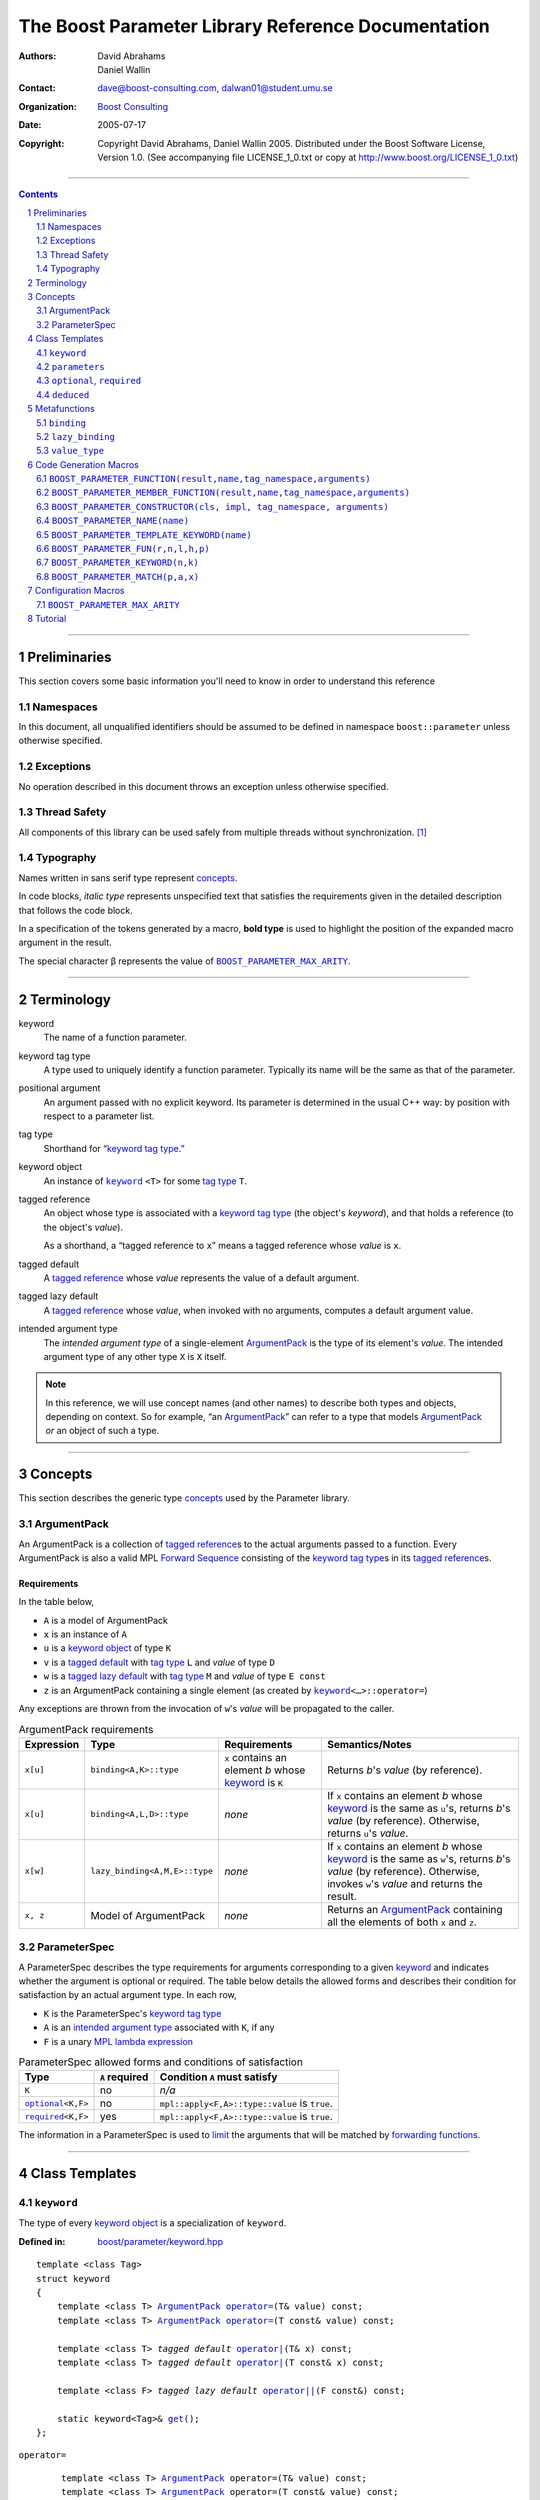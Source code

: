 +++++++++++++++++++++++++++++++++++++++++++++++++++++++++++++++++
 The Boost Parameter Library Reference Documentation 
+++++++++++++++++++++++++++++++++++++++++++++++++++++++++++++++++

:Authors:       David Abrahams, Daniel Wallin
:Contact:       dave@boost-consulting.com, dalwan01@student.umu.se
:organization:  `Boost Consulting`_
:date:          $Date: 2005/07/17 19:53:01 $

:copyright:     Copyright David Abrahams, Daniel Wallin
                2005. Distributed under the Boost Software License,
                Version 1.0. (See accompanying file LICENSE_1_0.txt
                or copy at http://www.boost.org/LICENSE_1_0.txt)

|(logo)|__

.. |(logo)| image:: ../../../../boost.png
   :alt: Boost

__ ../../../../index.htm

.. _`Boost Consulting`: http://www.boost-consulting.com


//////////////////////////////////////////////////////////////////////////////

.. contents::
    :depth: 2

//////////////////////////////////////////////////////////////////////////////

.. role:: class
    :class: class

.. role:: concept
    :class: concept

.. role:: function
    :class: function

.. |ArgumentPack| replace:: :concept:`ArgumentPack`
.. |ForwardSequence| replace:: :concept:`Forward Sequence`
.. |ParameterSpec| replace:: :concept:`ParameterSpec`

.. role:: vellipsis
   :class: vellipsis

.. section-numbering::
    :depth: 2

Preliminaries
=============

This section covers some basic information you'll need to know in
order to understand this reference

Namespaces
----------

In this document, all unqualified identifiers should be assumed to
be defined in namespace ``boost::parameter`` unless otherwise
specified.

Exceptions
----------

No operation described in this document
throws an exception unless otherwise specified.

Thread Safety
-------------

All components of this library can be used safely from multiple
threads without synchronization.  [#thread]_

Typography
----------

Names written in :concept:`sans serif type` represent concepts_.

In code blocks, *italic type* represents unspecified text that
satisfies the requirements given in the detailed description that
follows the code block.

In a specification of the tokens generated by a macro, **bold
type** is used to highlight the position of the expanded macro
argument in the result.

The special character β represents the value of |BOOST_PARAMETER_MAX_ARITY|_.

//////////////////////////////////////////////////////////////////////////////

Terminology
===========

.. |kw| replace:: keyword
.. _kw:

keyword
  The name of a function parameter.

.. _keyword tag type:
.. |keyword tag type| replace:: `keyword tag type`_

keyword tag type
  A type used to uniquely identify a function parameter.  Typically
  its name will be the same as that of the parameter.

.. _positional:
.. |positional| replace:: `positional`_

positional argument
  An argument passed with no explicit |kw|.  Its parameter is
  determined in the usual C++ way: by position with respect to a
  parameter list.

.. _tag type:
.. |tag type| replace:: `tag type`_

tag type
  Shorthand for “\ |keyword tag type|.”

.. _keyword object:
.. |keyword object| replace:: `keyword object`_

keyword object
  An instance of |keyword|_ ``<T>`` for some |tag
  type| ``T``.

.. _tagged reference:
.. |tagged reference| replace:: `tagged reference`_

tagged reference
  An object whose type is associated with a |keyword tag type| (the
  object's *keyword*), and that holds a reference (to the object's
  *value*).  

  As a shorthand, a “tagged reference to ``x``\ ” means a tagged
  reference whose *value* is ``x``.

.. _tagged default:
.. |tagged default| replace:: `tagged default`_

tagged default 
  A |tagged reference| whose *value* represents the value of a
  default argument. 

.. _tagged lazy default:
.. |tagged lazy default| replace:: `tagged lazy default`_

tagged lazy default 
  A |tagged reference| whose *value*, when invoked with no
  arguments, computes a default argument value.

.. _intended argument type:
.. |intended argument type| replace:: `intended argument type`_

intended argument type
  The *intended argument type* of a single-element |ArgumentPack|_ is the
  type of its element's *value*.  The intended argument type of any other
  type ``X`` is ``X`` itself.

.. Note::

   In this reference, we will use concept names (and other names)
   to describe both types and objects, depending on context.  So
   for example, “an |ArgumentPack|_\ ” can refer to a type that
   models |ArgumentPack|_ *or* an object of such a type. 

//////////////////////////////////////////////////////////////////////////////

Concepts
========

This section describes the generic type concepts_ used by the Parameter library. 

.. _concepts: http://beta.boost.org/community/generic_programming.html#concept

|ArgumentPack|
--------------

An |ArgumentPack| is a collection of |tagged reference|\ s to the
actual arguments passed to a function.  Every |ArgumentPack| is
also a valid MPL |ForwardSequence|__ consisting of the |keyword tag
type|\ s in its |tagged reference|\ s.

__ ../../../mpl/doc/refmanual/forward-sequence.html

Requirements
............

In the table below, 

* ``A`` is a model of |ArgumentPack|
* ``x`` is an instance of ``A``
* ``u`` is a |keyword object| of type ``K``
* ``v`` is a |tagged default| with |tag type| ``L`` and *value* of type ``D``
* ``w`` is a |tagged lazy default| with |tag type| ``M`` and *value* of type ``E const``
* ``z`` is an |ArgumentPack| containing a single element (as created by |keyword|_\ ``<…>::operator=``)

Any exceptions are thrown from the invocation of ``w``\ 's *value*
will be propagated to the caller.

.. table:: |ArgumentPack| requirements

   +----------+-----------------------------+------------------+--------------------------------------+
   |Expression| Type                        |Requirements      |Semantics/Notes                       |
   +==========+=============================+==================+======================================+
   |``x[u]``  |``binding<A,K>::type``       |``x`` contains an |Returns *b*\ 's *value* (by           |
   |          |                             |element *b* whose |reference).                           |
   |          |                             ||kw|_ is ``K``    |                                      |
   +----------+-----------------------------+------------------+--------------------------------------+
   |``x[u]``  |``binding<A,L,D>::type``     |*none*            |If ``x`` contains an element *b* whose|
   |          |                             |                  ||kw|_ is the same as ``u``\ 's,       |
   |          |                             |                  |returns *b*\ 's *value* (by           |
   |          |                             |                  |reference).  Otherwise, returns ``u``\|
   |          |                             |                  |'s *value*.                           |
   +----------+-----------------------------+------------------+--------------------------------------+
   |``x[w]``  |``lazy_binding<A,M,E>::type``|*none*            |If ``x`` contains an element *b* whose|
   |          |                             |                  ||kw|_ is the same as ``w``\ 's,       |
   |          |                             |                  |returns *b*\ 's *value* (by           |
   |          |                             |                  |reference).  Otherwise, invokes ``w``\|
   |          |                             |                  |'s *value* and returns the result.    |
   +----------+-----------------------------+------------------+--------------------------------------+
   |``x, z``  |Model of |ArgumentPack|      |*none*            |Returns an |ArgumentPack|_ containing |
   |          |                             |                  |all the elements of both ``x`` and    |
   |          |                             |                  |``z``.                                |
   +----------+-----------------------------+------------------+--------------------------------------+



.. _parameterspec:

|ParameterSpec|
---------------

A |ParameterSpec| describes the type requirements for arguments
corresponding to a given |kw|_ and indicates whether the argument
is optional or required.  The table below details the allowed forms
and describes their condition for satisfaction by an actual
argument type. In each row,

.. _conditions:

* ``K`` is the |ParameterSpec|\ 's |keyword tag type|
* ``A`` is an |intended argument type| associated with ``K``, if any
* ``F`` is a unary `MPL lambda expression`_

.. _`MPL lambda expression`: ../../../mpl/doc/refmanual/lambda-expression.html

.. table:: |ParameterSpec| allowed forms and conditions of satisfaction

   +----------------------+--------------+--------------------------------+
   |Type                  |``A`` required|Condition ``A`` must satisfy    |
   +======================+==============+================================+
   |``K``                 |no            |*n/a*                           |
   +----------------------+--------------+--------------------------------+
   ||optional|_\ ``<K,F>``|no            |``mpl::apply<F,A>::type::value``|
   |                      |              |is ``true``.                    |
   +----------------------+--------------+--------------------------------+
   ||required|_\ ``<K,F>``|yes           |``mpl::apply<F,A>::type::value``|
   |                      |              |is ``true``.                    |
   +----------------------+--------------+--------------------------------+

The information in a |ParameterSpec| is used to `limit`__ the
arguments that will be matched by `forwarding functions`_.  

__ overloadcontrol_
.. _overloadcontrol: index.html#controlling-overload-resolution
.. _forwarding functions: index.html#forwarding-functions


//////////////////////////////////////////////////////////////////////////////

Class Templates
===============

.. |keyword| replace:: ``keyword``
.. _keyword:

``keyword``
-----------

The type of every |keyword object| is a specialization of |keyword|.

:Defined in: `boost/parameter/keyword.hpp`__

__ ../../../../boost/parameter/keyword.hpp

.. parsed-literal::

    template <class Tag>
    struct keyword
    {
        template <class T> |ArgumentPack|_ `operator=`_\(T& value) const;
        template <class T> |ArgumentPack|_ `operator=`_\(T const& value) const;

        template <class T> *tagged default* `operator|`_\(T& x) const;
        template <class T> *tagged default* `operator|`_\(T const& x) const;

        template <class F> *tagged lazy default* `operator||`_\(F const&) const;

        static keyword<Tag>& get_\();
    };


.. |operator=| replace:: ``operator=``
.. _operator=:

``operator=``
  .. parsed-literal::

      template <class T> |ArgumentPack|_ operator=(T& value) const;
      template <class T> |ArgumentPack|_ operator=(T const& value) const;

  :Requires: nothing

  :Returns:
      an |ArgumentPack|_  containing a single |tagged reference| to
      ``value`` with |kw|_ ``Tag`` 

.. _operator|:

``operator|``
  .. parsed-literal::

      template <class T> *tagged default* operator|(T& x) const;
      template <class T> *tagged default* operator|(T const& x) const;

  :Returns: a |tagged default| with *value* ``x`` and |kw|_ ``Tag``.

.. _operator||:

``operator||``
  .. parsed-literal::

      template <class F> *tagged lazy default* operator||(F const& g) const;

  :Requires: ``g()`` is valid, with type ``boost::``\ |result_of|_\
    ``<F()>::type``.  [#no_result_of]_


  :Returns: a |tagged lazy default| with *value* ``g`` and |kw|_ ``Tag``.

.. _get:

``get``
  .. parsed-literal::

        static keyword<Tag>& get\();

  :Returns: a “singleton instance”: the same object will be
    returned on each invocation of ``get()``.

  :Thread Safety: ``get()`` can be called from multiple threads
    simultaneously.

``parameters``
--------------

Provides an interface for assembling the actual arguments to a
`forwarding function` into an |ArgumentPack|, in which any
|positional| arguments will be tagged according to the
corresponding template argument to ``parameters``.  

.. _forwarding function: `forwarding functions`_

:Defined in: `boost/parameter/parameters.hpp`__

__ ../../../../boost/parameter/parameters.hpp

.. parsed-literal::

    template <class P0 = *unspecified*, class P1 = *unspecified*, …class P\ β = *unspecified*>
    struct parameters
    {
        template <class A0, class A1 = *unspecified*, …class A\ β = *unspecified*>
        struct `match`_
        {
            typedef … type;
        };

        template <class A0>
        |ArgumentPack|_ `operator()`_\(A0& a0) const;

        template <class A0, class A1>
        |ArgumentPack|_ `operator()`_\(A0& a0, A1& a1) const; 

        :vellipsis:`⋮`

        template <class A0, class A1, …class A\ β>
        |ArgumentPack|_ `operator()`_\(A0& a0, A1& a1, …A\ β& a\ β) const;
    };


:Requires: ``P0``, ``P1``, … ``P``\ β are models of |ParameterSpec|_. 


.. Note::

  In this section, ``R``\ *i* and ``K``\ *i* are defined as
  follows, for any argument type ``A``\ *i*:


     | let ``D0`` the set [d0, …, d\ *j*] of all **deduced** *parameter specs* in [``P0``, …, ``P``\ β]
     | ``R``\ *i* is ``A``\ *i*\ 's |intended argument type|
     |
     | if ``A``\ *i* is a result type of ``keyword<T>::``\ |operator=|_
     | then 
     |     ``K``\ *i* is ``T``
     | else
     |     if some ``A``\ *j* where *j*\ ≤\ *i* is a result type of ``keyword<T>::``\ |operator=|_
     |     *or* some ``P``\ *j* in *j*\ ≤\ *i* is **deduced**
     |     then
     |         if some *parameter spec* ``d``\ *j* in ``D``\ *i* matches ``A``\ *i*
     |         then
     |             ``K``\ *i* is ``d``\ *j*\ 's |keyword tag type|.
     |             ``D``\ :sub:`i+1` is ``D``\ *i* - [``d``\ *j*]
     |     else
     |         ``K``\ *i* is ``P``\ *i*\ 's |keyword tag type|.


.. _match:

``match``
  A |Metafunction|_ used to remove a `forwarding function`_ from overload resolution.

  :Returns: if ``P0``, ``P1``, …\ ``P``\ β are *satisfied* (see
    below), then ``parameters<P0,P1,…Pβ>``.  Otherwise,
    ``match<A0,A1,…Aβ>::type`` is not defined.

  ``P0``, ``P1``, …\ ``P``\ β are **satisfied** if, for
  every *j* in 0…β, either:

  * ``P``\ *j* is the *unspecified* default
  * **or**, ``P``\ *j* is a *keyword tag type*

  * **or**, ``P``\ *j* is |optional|_ ``<X,F>`` and either

    - ``X`` is not ``K``\ *i* for any *i*,
    - **or** ``X`` is some ``K``\ *i*  and ``mpl::apply<F,R``\ *i*\
      ``>::type::value`` is ``true``

  * **or**, ``P``\ *j* is |required|_ ``<X,F>``, and

    - ``X`` is some ``K``\ *i*, **and**
    - ``mpl::apply<F,R``\ *i*\ ``>::type::value`` is ``true``

.. _operator():

``operator()``
  .. parsed-literal::

      template <class A0> |ArgumentPack|_ operator()(A0 const& a0) const; 

      :vellipsis:`⋮`

      template <class A0, …class A\ β> |ArgumentPack|_ `operator()`_\(A0 const& a0, …A\ β const& a\ β) const;

  :Returns:
      An |ArgumentPack|_ containing, for each ``a``\ *i*,  

      - if ``a``\ *i*,  is a single-element |ArgumentPack|, its element
      - Otherwise, a |tagged reference| with |kw|_ ``K``\ *i* and *value* ``a``\ *i*


.. |optional| replace:: ``optional``
.. |required| replace:: ``required``

.. _optional:
.. _required:

``optional``, ``required``
--------------------------

These templates describe the requirements on a function parameter.

:Defined in: `boost/parameter/parameters.hpp`__

__ ../../../../boost/parameter/parameters.hpp

:Specializations model: |ParameterSpec|_

.. parsed-literal::

    template <class Tag, class Predicate = *unspecified*>
    struct optional;

    template <class Tag, class Predicate = *unspecified*>
    struct required;

The default value of ``Predicate`` is an unspecified |Metafunction|_ that returns
``mpl::true_`` for any argument.

.. |Metafunction| replace:: :concept:`Metafunction`
.. _Metafunction: ../../../mpl/doc/refmanual/metafunction.html


``deduced``
-----------

This template is used to wrap the *keyword tag* argument to
``optional`` or ``required``.

:Defined in: `boost/parameter/parameters.hpp`__

__ ../../../../boost/parameter/parameters.hpp

.. parsed-literal::

    template <class Tag>
    struct deduced;


//////////////////////////////////////////////////////////////////////////////

Metafunctions
=============

A |Metafunction|_ is conceptually a function that operates on, and
returns, C++ types.

``binding``
-----------

Returns the result type of indexing an argument pack with a
|keyword tag type| or with a |tagged default|.

:Defined n: `boost/parameter/binding.hpp`__

__ ../../../../boost/parameter/binding.hpp

.. parsed-literal::

    template <class A, class K, class D = void>
    struct binding
    {
        typedef … type;
    };

:Requires: ``A`` is a model of |ArgumentPack|_.

:Returns: the reference type of the |tagged reference| in ``A``
  having |keyword tag type| ``K``, if any.  If no such |tagged
  reference| exists, returns ``D``.

``lazy_binding``
----------------

Returns the result type of indexing an argument pack with a |tagged
lazy default|.

:Defined in:
    `boost/parameter/binding.hpp`__

__ ../../../../boost/parameter/binding.hpp

.. parsed-literal::

    template <class A, class K, class F>
    struct lazy_binding
    {
        typedef … type;
    };

:Requires: ``A`` is a model of |ArgumentPack|_.

:Returns: the reference type of the |tagged reference| in ``A``
  having |keyword tag type| ``K``, if any.  If no such |tagged
  reference| exists, returns ``boost::``\ |result_of|_\ ``<F()>::type``. [#no_result_of]_


``value_type``
--------------

Returns the result type of indexing an argument pack with a
|keyword tag type| or with a |tagged default|.

:Defined n: `boost/parameter/value_type.hpp`__

__ ../../../../boost/parameter/value_type.hpp

.. parsed-literal::

    template <class A, class K, class D = void>
    struct value_type
    {
        typedef … type;
    };

:Requires: ``A`` is a model of |ArgumentPack|_.

:Returns: the type of the |tagged reference| in ``A``
  having |keyword tag type| ``K``, if any.  If no such |tagged
  reference| exists, returns ``D``. Equivalent to::

    typename remove_reference<
      typename binding<A, K, D>::type
    >::type

  … when ``D`` is not a reference type.


//////////////////////////////////////////////////////////////////////////////

Code Generation Macros
======================

Macros in this section can be used to ease the writing of code
using the Parameter libray by eliminating repetitive boilerplate.


``BOOST_PARAMETER_FUNCTION(result,name,tag_namespace,arguments)``
-----------------------------------------------------------------

:Defined in: `boost/parameter/preprocessor.hpp`__

__ ../../../../boost/parameter/preprocessor.hpp

:Requires: ``result`` is the parenthesized return type of the function.
  ``name`` is the base name of the function, this is the name of the
  generated forwarding functions. ``tag_namespace`` is the namespace in
  which the keywords used by the function resides. ``arguments`` is
  a list of *argument specifiers*, as defined below.


:Argument specifiers syntax:
  .. parsed-literal::

    argument-specifiers ::= *specifier-group* {*specifier-group*}

    specifier-group0 ::= *specifier-group1* |
                         ( '**(**' '**deduced**' *specifier-group1* {*specifier-group1*} '**)**' )

    specifier-group1 ::= ( '**(**' '**optional**' *optional-specifier* {*optional-specifier*} '**)**' ) |
                         ( '**(**' '**required**' *required-specifier* {*required-specifier*} '**)**' )

    optional-specifier ::= '**(**' *name* '**,**' *restriction* '**,**' *default-value* ')'
    required-specifier ::= '**(**' *name* '**,**' *restriction* ')'

    restriction ::= ('*****' '**(**' *lambda-expression* '**)**' ) |
                    ( '**(**' *typename* '**)**' ) |
                    '*****'

  ``name`` is any valid C++ identifier. ``default-value`` is any valid
  C++ expression. ``typename`` is the name of a type.
  ``lambda-expression`` is an `MPL lambda expression`_.

.. _`MPL lambda expression`: ../../../mpl/doc/refmanual/lambda-expression.html

:Generated names in enclosing scope:
  * ``boost_param_result_ ## __LINE__ ## name``
  * ``boost_param_params_ ## __LINE__ ## name``
  * ``boost_param_parameters_ ## __LINE__ ## name``
  * ``boost_param_impl ## name``
  * ``boost_param_default_ ## __LINE__ ## name``


Approximate expansion:
  **Where**:

  * ``n`` denotes the *minimum* arity, as determined from ``arguments``.
  * ``m`` denotes the *maximum* arity, as determined from ``arguments``.

  .. parsed-literal::

    template <class T>
    struct boost_param_result\_ ## __LINE__ ## **name**
    {
        typedef **result** type;
    };

    struct boost_param_params\_ ## __LINE__ ## **name**
      : boost::parameter::parameters<
            *list of parameter specifications, based on arguments*
        >
    {};

    typedef boost_param_params\_ ## __LINE__ ## **name** 
      boost_param_parameters\_ ## __LINE__ ## **name**;

    template <class A0, …, class A\ **n**>
    *result type* **name**\ (
        A0 *cv*\ & a0, …, A\ **n** *cv*\ & a\ **n**
      , typename boost_param_parameters\_ ## __LINE__ ## **name**::match<
          A0 *cv*, …, A\ **n** *cv*
        >::type = boost_param_parameters\_ ## __LINE__ ## **name**\ ()
    )
    {
        *… forward to implementation …*
    }

    :vellipsis:`⋮`

    template <class A0, …, class A\ **m**>
    *result type* **name**\ (
        A0 *cv*\ & a0, …, A\ **m** *cv*\ & a\ **m**
      , typename boost_param_parameters\_ ## __LINE__ ## **name**::match<
          A0 *cv*, …, A\ **m** *cv*
        >::type = boost_param_parameters\_ ## __LINE__ ## **name**\ ()
    )
    {
        *… forward to implementation …*
    }

    template <
        class ResultType
      , class *argument name*\ **0** ## _type
        …
      , class *argument name*\ **m** ## _type
    >
    ResultType boost_param_default\_ ## __LINE__ ## **name**\ (
        (ResultType(*)())
      , *argument name*\ **0** ## _type& *argument name*\ **0**
        …
      , *argument name*\ **m** ## _type& *argument name*\ **m**
    )



``BOOST_PARAMETER_MEMBER_FUNCTION(result,name,tag_namespace,arguments)``
------------------------------------------------------------------------

:Defined in: `boost/parameter/preprocessor.hpp`__

__ ../../../../boost/parameter/preprocessor.hpp

See ``BOOST_PARAMETER_FUNCTION(result,name,tag_namespace,arguments)``



``BOOST_PARAMETER_CONSTRUCTOR(cls, impl, tag_namespace, arguments)``
--------------------------------------------------------------------

:Defined in: `boost/parameter/preprocessor.hpp`__

__ ../../../../boost/parameter/preprocessor.hpp

:Requires: ``cls`` is the name of this class. ``impl`` is the 
  parenthesized implementation base class for ``cls``.
  ``tag_namespace`` is the namespace in which the keywords 
  used by the function resides. ``arguments`` is
  a list of *argument specifiers*, as defined in 
  ``BOOST_PARAMETER_FUNCTION(result,name,tag_namespace,arguments)``.

:Generated names in enclosing scope:
  * ``boost_param_params_ ## __LINE__ ## ctor``
  * ``constructor_parameters ## __LINE__``

Approximate expansion:
  **Where**:

  * ``n`` denotes the *minimum* arity, as determined from ``arguments``.
  * ``m`` denotes the *maximum* arity, as determined from ``arguments``.

  .. parsed-literal::

    struct boost_param_params\_ ## __LINE__ ## ctor
      : boost::parameter::parameters<
            *list of parameter specifications, based on arguments*
        >
    {};

    typedef boost_param_params\_ ## __LINE__ ## **name** 
      constructor_parameters ## __LINE__;

    template <class A0, …, class A\ **n**>
    *cls*\ (A0 const& a0, …, A\ **n** const& a\ **n**)
      : *impl*\ (constructor_parameters ## __LINE__(a0, …, a\ **n**))
    {}

    :vellipsis:`⋮`

    template <class A0, …, class A\ **m**>
    *cls*\ (A0 const& a0, …, A\ **n** const& a\ **m**)
      : *impl*\ (constructor_parameters ## __LINE__(a0, …, a\ **m**))
    {}


``BOOST_PARAMETER_NAME(name)``
------------------------------

Declares a tag-type and keyword object.

Expands to:

**If** *name* is of the form:

.. parsed-literal::

  (*tag-name*, *namespace-name*) *object-name*

**then**

.. parsed-literal::

  namespace *namespace-name* 
  {
    struct *tag-name*
    {
        static char const* keyword_name()
        {
            return ##\ *tag-name*;
        }

        typedef *implementation defined* _;
        typedef *implementation defined* _1;
    };
  }

  ::boost::parameter::keyword<*tag-namespace*\ ::\ *tag-name*\ > const& *object-name*
      = ::boost::parameter::keyword<*tag-namespace*\ ::\ *tag-name*\ >::instance;

**Else**

.. parsed-literal::

  namespace tag
  {
    struct *name*
    {
        static char const* keyword_name()
        {
            return ##\ *name*;
        }

        typedef *implementation defined* _;
        typedef *implementation defined* _1;
    };
  }

  ::boost::parameter::keyword<tag::\ *name*\ > const& _\ *name*
      = ::boost::parameter::keyword<tag::\ *name*\ >::instance;


``BOOST_PARAMETER_TEMPLATE_KEYWORD(name)``
------------------------------------------

Expands to:

.. parsed-literal::

  namespace tag
  {
    struct *name*;
  }

  template <class T>
  struct *name* 
    : ::boost::parameter::template_keyword<tag::\ *name*, T>
  {};


``BOOST_PARAMETER_FUN(r,n,l,h,p)``
----------------------------------

.. admonition:: Deprecated

  This macro has been deprecated in favor of
  ``BOOST_PARAMETER_FUNCTION``.

Generates a sequence of `forwarding function`_ templates named
``n``, with arities ranging from ``l`` to ``h`` , returning ``r``,
and using ``p`` to control overload resolution and assign tags to
positional arguments.

:Defined in: `boost/parameter/macros.hpp`__

__ ../../../../boost/parameter/macros.hpp

:Requires: ``l`` and ``h`` are nonnegative integer tokens such
  that ``l`` < ``h``

Generates
  .. parsed-literal::

    template <class A1, class A2, …class A##\ **l**>
    r name(
        A1 const& a1, A2 const& a2, …A\ **l** const& x\ **l**
      , typename **p**::match<A1,A2,…A\ **l**>::type p = **p**\ ())
    {
       return **name**\ _with_named_params(**p**\ (x1,x2,…x\ **l**));
    }

    template <class A1, class A2, …class A\ **l**, class A\ ##\ BOOST_PP_INC_\ (**l**)>
    r name(
        A1 const& a1, A2 const& a2, …A\ **l** const& x\ **l**
      , A\ ##\ BOOST_PP_INC_\ (**l**) const& x\ ##\ BOOST_PP_INC_\ (**l**)
      , typename **p**::match<A1,A2,…A\ **l**,A\ ##\ BOOST_PP_INC_\ (**l**)>::type p = **p**\ ())
    {
       return **name**\ _with_named_params(**p**\ (x1,x2,…x\ **l**,x\ ##\ BOOST_PP_INC_\ (**l**)));
    }

    :vellipsis:`⋮`

    template <class A1, class A2, …class A\ **h**>
    r name(
        A1 const& a1, A2 const& a2, …A\ **h** const& x\ **h**
      , typename **p**::match<A1,A2,…A\ **h**>::type p = **p**\ ())
    {
       return **name**\ _with_named_params(**p**\ (a1,a2,…a\ **h**));
    }


.. _BOOST_PP_INC: ../../../preprocessor/doc/ref/inc.html

``BOOST_PARAMETER_KEYWORD(n,k)``
--------------------------------

.. admonition:: Deprecated

  This macro has been deprecated in favor of
  ``BOOST_PARAMETER_NAME``.

Generates the declaration of a |keyword tag type| named ``k`` in
namespace ``n``, and a corresponding |keyword object| definition in
the enclosing namespace.

:Defined in: `boost/parameter/keyword.hpp`__

__ ../../../../boost/parameter/keyword.hpp

Generates
  .. parsed-literal::

      namespace **n** { struct **k**; }
      namespace { 
        boost::parameter::keyword<*tag-namespace*::**k**>& **k**
        = boost::parameter::keyword<*tag-namespace*::**k**>::get();
      }

``BOOST_PARAMETER_MATCH(p,a,x)``
--------------------------------

Generates a defaulted parameter declaration for a `forwarding
function`_.

:Defined in: `boost/parameter/match.hpp`__

__ ../../../../boost/parameter/match.hpp

:Requires: ``a`` is a `Boost.Preprocessor sequence`__ 
  of the form 

  .. parsed-literal::

   (A0)(A1)…(A\ *n*)

__ http://www.boost.org/libs/preprocessor/doc/data.html

Generates
  .. parsed-literal::

    typename **p**::match<**A0**\ ,\ **A1**\ …,\ **A**\ *n*>::type **x** = **p**\ ()


Configuration Macros
====================

``BOOST_PARAMETER_MAX_ARITY``
-----------------------------

Determines the maximum number of arguments supported by the
library.  Will only be ``#defined`` by the library if it is not
already ``#defined``.

.. |BOOST_PARAMETER_MAX_ARITY| replace:: ``BOOST_PARAMETER_MAX_ARITY``

:Defined in: `boost/parameter/config.hpp`__

__ ../../../../boost/parameter/config.hpp

:Default Value: ``5``

Tutorial
========

Follow `this link`__ to the Boost.Parameter tutorial
documentation.  

__ index.html#tutorial

//////////////////////////////////////////////////////////////

.. [#thread] References to tag objects may be initialized multiple
   times.  This scenario can only occur in the presence of
   threading.  Because the C++ standard doesn't consider threading,
   it doesn't explicitly allow or forbid multiple initialization of
   references.  That said, it's hard to imagine an implementation
   where it could make a difference. 

.. [#no_result_of] Where |BOOST_NO_RESULT_OF|_ is ``#defined``,
   ``boost::``\ |result_of|_\ ``<F()>::type`` is replaced by
   ``F::result_type``.

.. |result_of| replace:: ``result_of``
.. _result_of: ../../../utility/utility.htm#result_of

.. |BOOST_NO_RESULT_OF| replace:: ``BOOST_NO_RESULT_OF``
.. _BOOST_NO_RESULT_OF: ../../../utility/utility.htm#BOOST_NO_RESULT_OF

